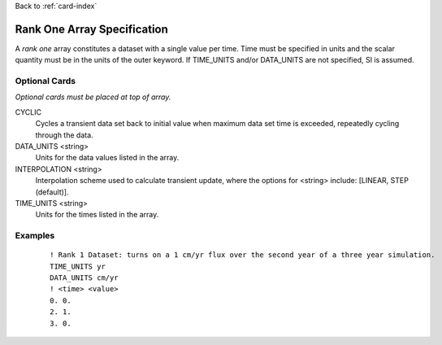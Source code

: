 Back to :ref:`card-index`

.. _rank-one:

Rank One Array Specification
============================
A *rank one* array constitutes a dataset with a single value per time.  
Time must be specified in units and the scalar quantity must be in the units 
of the outer keyword.  If TIME_UNITS and/or DATA_UNITS are not specified, SI 
is assumed. 

Optional Cards
--------------
*Optional cards must be placed at top of array.*

CYCLIC
 Cycles a transient data set back to initial value when maximum data set time
 is exceeded, repeatedly cycling through the data.

DATA_UNITS <string>
 Units for the data values listed in the array.

INTERPOLATION <string>
 Interpolation scheme used to calculate transient update, where the options
 for <string> include: [LINEAR, STEP (default)].

TIME_UNITS <string>
 Units for the times listed in the array.


Examples
--------
 ::

  ! Rank 1 Dataset: turns on a 1 cm/yr flux over the second year of a three year simulation.
  TIME_UNITS yr
  DATA_UNITS cm/yr
  ! <time> <value>
  0. 0.
  2. 1. 
  3. 0.
 
